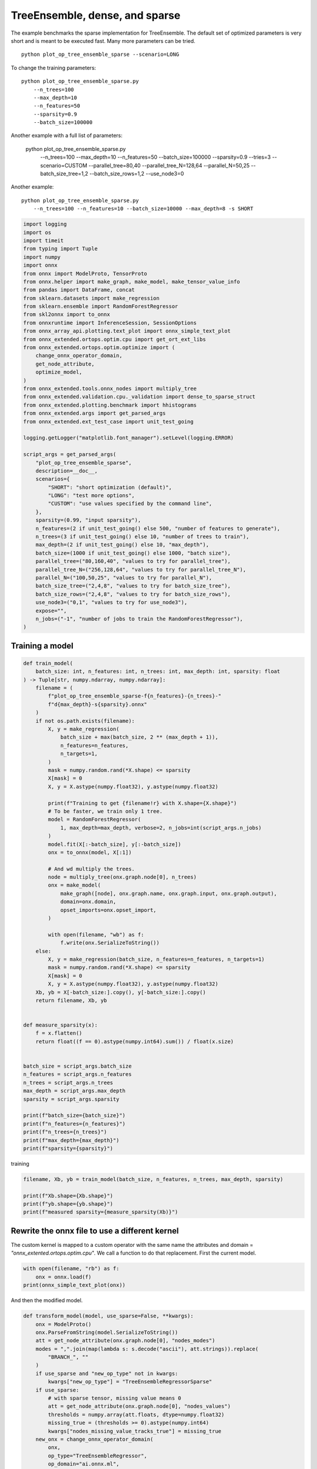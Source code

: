 
.. DO NOT EDIT.
.. THIS FILE WAS AUTOMATICALLY GENERATED BY SPHINX-GALLERY.
.. TO MAKE CHANGES, EDIT THE SOURCE PYTHON FILE:
.. "auto_examples/plot_op_tree_ensemble_sparse.py"
.. LINE NUMBERS ARE GIVEN BELOW.

.. only:: html

    .. note::
        :class: sphx-glr-download-link-note

        :ref:`Go to the end <sphx_glr_download_auto_examples_plot_op_tree_ensemble_sparse.py>`
        to download the full example code

.. rst-class:: sphx-glr-example-title

.. _sphx_glr_auto_examples_plot_op_tree_ensemble_sparse.py:


.. _l-plot-optim-tree-ensemble-sparse:

TreeEnsemble, dense, and sparse
===============================

The example benchmarks the sparse implementation for TreeEnsemble.
The default set of optimized parameters is very short and is meant to be executed
fast. Many more parameters can be tried.

::

    python plot_op_tree_ensemble_sparse --scenario=LONG

To change the training parameters:

::

    python plot_op_tree_ensemble_sparse.py
        --n_trees=100
        --max_depth=10
        --n_features=50
        --sparsity=0.9
        --batch_size=100000
    
Another example with a full list of parameters:

    python plot_op_tree_ensemble_sparse.py
        --n_trees=100
        --max_depth=10
        --n_features=50
        --batch_size=100000
        --sparsity=0.9
        --tries=3
        --scenario=CUSTOM
        --parallel_tree=80,40
        --parallel_tree_N=128,64
        --parallel_N=50,25
        --batch_size_tree=1,2
        --batch_size_rows=1,2
        --use_node3=0

Another example:

::

    python plot_op_tree_ensemble_sparse.py
        --n_trees=100 --n_features=10 --batch_size=10000 --max_depth=8 -s SHORT        

.. GENERATED FROM PYTHON SOURCE LINES 50-102

.. code-block:: Python

    import logging
    import os
    import timeit
    from typing import Tuple
    import numpy
    import onnx
    from onnx import ModelProto, TensorProto
    from onnx.helper import make_graph, make_model, make_tensor_value_info
    from pandas import DataFrame, concat
    from sklearn.datasets import make_regression
    from sklearn.ensemble import RandomForestRegressor
    from skl2onnx import to_onnx
    from onnxruntime import InferenceSession, SessionOptions
    from onnx_array_api.plotting.text_plot import onnx_simple_text_plot
    from onnx_extended.ortops.optim.cpu import get_ort_ext_libs
    from onnx_extended.ortops.optim.optimize import (
        change_onnx_operator_domain,
        get_node_attribute,
        optimize_model,
    )
    from onnx_extended.tools.onnx_nodes import multiply_tree
    from onnx_extended.validation.cpu._validation import dense_to_sparse_struct
    from onnx_extended.plotting.benchmark import hhistograms
    from onnx_extended.args import get_parsed_args
    from onnx_extended.ext_test_case import unit_test_going

    logging.getLogger("matplotlib.font_manager").setLevel(logging.ERROR)

    script_args = get_parsed_args(
        "plot_op_tree_ensemble_sparse",
        description=__doc__,
        scenarios={
            "SHORT": "short optimization (default)",
            "LONG": "test more options",
            "CUSTOM": "use values specified by the command line",
        },
        sparsity=(0.99, "input sparsity"),
        n_features=(2 if unit_test_going() else 500, "number of features to generate"),
        n_trees=(3 if unit_test_going() else 10, "number of trees to train"),
        max_depth=(2 if unit_test_going() else 10, "max_depth"),
        batch_size=(1000 if unit_test_going() else 1000, "batch size"),
        parallel_tree=("80,160,40", "values to try for parallel_tree"),
        parallel_tree_N=("256,128,64", "values to try for parallel_tree_N"),
        parallel_N=("100,50,25", "values to try for parallel_N"),
        batch_size_tree=("2,4,8", "values to try for batch_size_tree"),
        batch_size_rows=("2,4,8", "values to try for batch_size_rows"),
        use_node3=("0,1", "values to try for use_node3"),
        expose="",
        n_jobs=("-1", "number of jobs to train the RandomForestRegressor"),
    )









.. GENERATED FROM PYTHON SOURCE LINES 103-105

Training a model
++++++++++++++++

.. GENERATED FROM PYTHON SOURCE LINES 105-168

.. code-block:: Python



    def train_model(
        batch_size: int, n_features: int, n_trees: int, max_depth: int, sparsity: float
    ) -> Tuple[str, numpy.ndarray, numpy.ndarray]:
        filename = (
            f"plot_op_tree_ensemble_sparse-f{n_features}-{n_trees}-"
            f"d{max_depth}-s{sparsity}.onnx"
        )
        if not os.path.exists(filename):
            X, y = make_regression(
                batch_size + max(batch_size, 2 ** (max_depth + 1)),
                n_features=n_features,
                n_targets=1,
            )
            mask = numpy.random.rand(*X.shape) <= sparsity
            X[mask] = 0
            X, y = X.astype(numpy.float32), y.astype(numpy.float32)

            print(f"Training to get {filename!r} with X.shape={X.shape}")
            # To be faster, we train only 1 tree.
            model = RandomForestRegressor(
                1, max_depth=max_depth, verbose=2, n_jobs=int(script_args.n_jobs)
            )
            model.fit(X[:-batch_size], y[:-batch_size])
            onx = to_onnx(model, X[:1])

            # And wd multiply the trees.
            node = multiply_tree(onx.graph.node[0], n_trees)
            onx = make_model(
                make_graph([node], onx.graph.name, onx.graph.input, onx.graph.output),
                domain=onx.domain,
                opset_imports=onx.opset_import,
            )

            with open(filename, "wb") as f:
                f.write(onx.SerializeToString())
        else:
            X, y = make_regression(batch_size, n_features=n_features, n_targets=1)
            mask = numpy.random.rand(*X.shape) <= sparsity
            X[mask] = 0
            X, y = X.astype(numpy.float32), y.astype(numpy.float32)
        Xb, yb = X[-batch_size:].copy(), y[-batch_size:].copy()
        return filename, Xb, yb


    def measure_sparsity(x):
        f = x.flatten()
        return float((f == 0).astype(numpy.int64).sum()) / float(x.size)


    batch_size = script_args.batch_size
    n_features = script_args.n_features
    n_trees = script_args.n_trees
    max_depth = script_args.max_depth
    sparsity = script_args.sparsity

    print(f"batch_size={batch_size}")
    print(f"n_features={n_features}")
    print(f"n_trees={n_trees}")
    print(f"max_depth={max_depth}")
    print(f"sparsity={sparsity}")





.. rst-class:: sphx-glr-script-out

 .. code-block:: none

    batch_size=1000
    n_features=500
    n_trees=10
    max_depth=10
    sparsity=0.99




.. GENERATED FROM PYTHON SOURCE LINES 169-170

training

.. GENERATED FROM PYTHON SOURCE LINES 170-177

.. code-block:: Python


    filename, Xb, yb = train_model(batch_size, n_features, n_trees, max_depth, sparsity)

    print(f"Xb.shape={Xb.shape}")
    print(f"yb.shape={yb.shape}")
    print(f"measured sparsity={measure_sparsity(Xb)}")





.. rst-class:: sphx-glr-script-out

 .. code-block:: none

    Xb.shape=(1000, 500)
    yb.shape=(1000,)
    measured sparsity=0.989822




.. GENERATED FROM PYTHON SOURCE LINES 178-185

Rewrite the onnx file to use a different kernel
+++++++++++++++++++++++++++++++++++++++++++++++

The custom kernel is mapped to a custom operator with the same name
the attributes and domain = `"onnx_extented.ortops.optim.cpu"`.
We call a function to do that replacement.
First the current model.

.. GENERATED FROM PYTHON SOURCE LINES 185-190

.. code-block:: Python


    with open(filename, "rb") as f:
        onx = onnx.load(f)
    print(onnx_simple_text_plot(onx))





.. rst-class:: sphx-glr-script-out

 .. code-block:: none

    opset: domain='ai.onnx.ml' version=1
    opset: domain='' version=19
    input: name='X' type=dtype('float32') shape=['', 500]
    TreeEnsembleRegressor(X, n_targets=1, nodes_falsenodeids=390:[2,0,32...0,0,0], nodes_featureids=390:[127,0,293...343,0,0], nodes_hitrates=390:[1.0,1.0...1.0,1.0], nodes_missing_value_tracks_true=390:[0,0,0...0,0,0], nodes_modes=390:[b'BRANCH_LEQ',b'LEAF'...b'LEAF',b'LEAF'], nodes_nodeids=390:[0,1,2...36,37,38], nodes_treeids=390:[0,0,0...9,9,9], nodes_truenodeids=390:[1,0,3...0,0,0], nodes_values=390:[-1.8440821170806885,0.0...0.0,0.0], post_transform=b'NONE', target_ids=200:[0,0,0...0,0,0], target_nodeids=200:[1,6,11...36,37,38], target_treeids=200:[0,0,0...9,9,9], target_weights=200:[406.30108642578125,-302.8697509765625...-315.1785583496094,-96.74898529052734]) -> variable
    output: name='variable' type=dtype('float32') shape=['', 1]




.. GENERATED FROM PYTHON SOURCE LINES 191-192

And then the modified model.

.. GENERATED FROM PYTHON SOURCE LINES 192-233

.. code-block:: Python



    def transform_model(model, use_sparse=False, **kwargs):
        onx = ModelProto()
        onx.ParseFromString(model.SerializeToString())
        att = get_node_attribute(onx.graph.node[0], "nodes_modes")
        modes = ",".join(map(lambda s: s.decode("ascii"), att.strings)).replace(
            "BRANCH_", ""
        )
        if use_sparse and "new_op_type" not in kwargs:
            kwargs["new_op_type"] = "TreeEnsembleRegressorSparse"
        if use_sparse:
            # with sparse tensor, missing value means 0
            att = get_node_attribute(onx.graph.node[0], "nodes_values")
            thresholds = numpy.array(att.floats, dtype=numpy.float32)
            missing_true = (thresholds >= 0).astype(numpy.int64)
            kwargs["nodes_missing_value_tracks_true"] = missing_true
        new_onx = change_onnx_operator_domain(
            onx,
            op_type="TreeEnsembleRegressor",
            op_domain="ai.onnx.ml",
            new_op_domain="onnx_extented.ortops.optim.cpu",
            nodes_modes=modes,
            **kwargs,
        )
        if use_sparse:
            del new_onx.graph.input[:]
            new_onx.graph.input.append(
                make_tensor_value_info("X", TensorProto.FLOAT, (None,))
            )
        return new_onx


    print("Tranform model to add a custom node.")
    onx_modified = transform_model(onx)
    print(f"Save into {filename + 'modified.onnx'!r}.")
    with open(filename + "modified.onnx", "wb") as f:
        f.write(onx_modified.SerializeToString())
    print("done.")
    print(onnx_simple_text_plot(onx_modified))





.. rst-class:: sphx-glr-script-out

 .. code-block:: none

    Tranform model to add a custom node.
    Save into 'plot_op_tree_ensemble_sparse-f500-10-d10-s0.99.onnxmodified.onnx'.
    done.
    opset: domain='ai.onnx.ml' version=1
    opset: domain='' version=19
    opset: domain='onnx_extented.ortops.optim.cpu' version=1
    input: name='X' type=dtype('float32') shape=['', 500]
    TreeEnsembleRegressor[onnx_extented.ortops.optim.cpu](X, nodes_modes=b'LEQ,LEAF,LEQ,LEQ,LEQ,LEQ,LEAF,LEQ,LEQ,...LEAF,LEAF', n_targets=1, nodes_falsenodeids=390:[2,0,32...0,0,0], nodes_featureids=390:[127,0,293...343,0,0], nodes_hitrates=390:[1.0,1.0...1.0,1.0], nodes_missing_value_tracks_true=390:[0,0,0...0,0,0], nodes_nodeids=390:[0,1,2...36,37,38], nodes_treeids=390:[0,0,0...9,9,9], nodes_truenodeids=390:[1,0,3...0,0,0], nodes_values=390:[-1.8440821170806885,0.0...0.0,0.0], post_transform=b'NONE', target_ids=200:[0,0,0...0,0,0], target_nodeids=200:[1,6,11...36,37,38], target_treeids=200:[0,0,0...9,9,9], target_weights=200:[406.30108642578125,-302.8697509765625...-315.1785583496094,-96.74898529052734]) -> variable
    output: name='variable' type=dtype('float32') shape=['', 1]




.. GENERATED FROM PYTHON SOURCE LINES 234-235

Same with sparse.

.. GENERATED FROM PYTHON SOURCE LINES 235-245

.. code-block:: Python



    print("Same transformation but with sparse.")
    onx_modified_sparse = transform_model(onx, use_sparse=True)
    print(f"Save into {filename + 'modified.sparse.onnx'!r}.")
    with open(filename + "modified.sparse.onnx", "wb") as f:
        f.write(onx_modified_sparse.SerializeToString())
    print("done.")
    print(onnx_simple_text_plot(onx_modified_sparse))





.. rst-class:: sphx-glr-script-out

 .. code-block:: none

    Same transformation but with sparse.
    Save into 'plot_op_tree_ensemble_sparse-f500-10-d10-s0.99.onnxmodified.sparse.onnx'.
    done.
    opset: domain='ai.onnx.ml' version=1
    opset: domain='' version=19
    opset: domain='onnx_extented.ortops.optim.cpu' version=1
    input: name='X' type=dtype('float32') shape=['']
    TreeEnsembleRegressorSparse[onnx_extented.ortops.optim.cpu](X, nodes_missing_value_tracks_true=390:[0,1,1...0,1,1], nodes_modes=b'LEQ,LEAF,LEQ,LEQ,LEQ,LEQ,LEAF,LEQ,LEQ,...LEAF,LEAF', n_targets=1, nodes_falsenodeids=390:[2,0,32...0,0,0], nodes_featureids=390:[127,0,293...343,0,0], nodes_hitrates=390:[1.0,1.0...1.0,1.0], nodes_nodeids=390:[0,1,2...36,37,38], nodes_treeids=390:[0,0,0...9,9,9], nodes_truenodeids=390:[1,0,3...0,0,0], nodes_values=390:[-1.8440821170806885,0.0...0.0,0.0], post_transform=b'NONE', target_ids=200:[0,0,0...0,0,0], target_nodeids=200:[1,6,11...36,37,38], target_treeids=200:[0,0,0...9,9,9], target_weights=200:[406.30108642578125,-302.8697509765625...-315.1785583496094,-96.74898529052734]) -> variable
    output: name='variable' type=dtype('float32') shape=['', 1]




.. GENERATED FROM PYTHON SOURCE LINES 246-248

Comparing onnxruntime and the custom kernel
+++++++++++++++++++++++++++++++++++++++++++

.. GENERATED FROM PYTHON SOURCE LINES 248-281

.. code-block:: Python


    print(f"Loading {filename!r}")
    sess_ort = InferenceSession(filename, providers=["CPUExecutionProvider"])

    r = get_ort_ext_libs()
    print(f"Creating SessionOptions with {r!r}")
    opts = SessionOptions()
    if r is not None:
        opts.register_custom_ops_library(r[0])

    print(f"Loading modified {filename!r}")
    sess_cus = InferenceSession(
        onx_modified.SerializeToString(), opts, providers=["CPUExecutionProvider"]
    )

    print(f"Loading modified sparse {filename!r}")
    sess_cus_sparse = InferenceSession(
        onx_modified_sparse.SerializeToString(), opts, providers=["CPUExecutionProvider"]
    )


    print(f"Running once with shape {Xb.shape}.")
    base = sess_ort.run(None, {"X": Xb})[0]

    print(f"Running modified with shape {Xb.shape}.")
    got = sess_cus.run(None, {"X": Xb})[0]
    print("done.")

    Xb_sp = dense_to_sparse_struct(Xb)
    print(f"Running modified sparse with shape {Xb_sp.shape}.")
    got_sparse = sess_cus_sparse.run(None, {"X": Xb_sp})[0]
    print("done.")





.. rst-class:: sphx-glr-script-out

 .. code-block:: none

    Loading 'plot_op_tree_ensemble_sparse-f500-10-d10-s0.99.onnx'
    Creating SessionOptions with ['/home/xadupre/github/onnx-extended/onnx_extended/ortops/optim/cpu/libortops_optim_cpu.so']
    Loading modified 'plot_op_tree_ensemble_sparse-f500-10-d10-s0.99.onnx'
    Loading modified sparse 'plot_op_tree_ensemble_sparse-f500-10-d10-s0.99.onnx'
    Running once with shape (1000, 500).
    Running modified with shape (1000, 500).
    done.
    Running modified sparse with shape (10234,).
    done.




.. GENERATED FROM PYTHON SOURCE LINES 282-283

Discrepancies?

.. GENERATED FROM PYTHON SOURCE LINES 283-290

.. code-block:: Python


    diff = numpy.abs(base - got).max()
    print(f"Discrepancies: {diff}")

    diff = numpy.abs(base - got_sparse).max()
    print(f"Discrepancies sparse: {diff}")





.. rst-class:: sphx-glr-script-out

 .. code-block:: none

    Discrepancies: 0.000244140625
    Discrepancies sparse: 0.000244140625




.. GENERATED FROM PYTHON SOURCE LINES 291-295

Simple verification
+++++++++++++++++++

Baseline with onnxruntime.

.. GENERATED FROM PYTHON SOURCE LINES 295-298

.. code-block:: Python

    t1 = timeit.timeit(lambda: sess_ort.run(None, {"X": Xb}), number=50)
    print(f"baseline: {t1}")





.. rst-class:: sphx-glr-script-out

 .. code-block:: none

    baseline: 0.011266700003034202




.. GENERATED FROM PYTHON SOURCE LINES 299-300

The custom implementation.

.. GENERATED FROM PYTHON SOURCE LINES 300-303

.. code-block:: Python

    t2 = timeit.timeit(lambda: sess_cus.run(None, {"X": Xb}), number=50)
    print(f"new time: {t2}")





.. rst-class:: sphx-glr-script-out

 .. code-block:: none

    new time: 0.07476269999824581




.. GENERATED FROM PYTHON SOURCE LINES 304-305

The custom sparse implementation.

.. GENERATED FROM PYTHON SOURCE LINES 305-308

.. code-block:: Python

    t3 = timeit.timeit(lambda: sess_cus_sparse.run(None, {"X": Xb_sp}), number=50)
    print(f"new time sparse: {t3}")





.. rst-class:: sphx-glr-script-out

 .. code-block:: none

    new time sparse: 0.11356629999863799




.. GENERATED FROM PYTHON SOURCE LINES 309-318

Time for comparison
+++++++++++++++++++

The custom kernel supports the same attributes as *TreeEnsembleRegressor*
plus new ones to tune the parallelization. They can be seen in
`tree_ensemble.cc <https://github.com/sdpython/onnx-extended/
blob/main/onnx_extended/ortops/optim/cpu/tree_ensemble.cc#L102>`_.
Let's try out many possibilities.
The default values are the first ones.

.. GENERATED FROM PYTHON SOURCE LINES 318-366

.. code-block:: Python


    if unit_test_going():
        optim_params = dict(
            parallel_tree=[40],  # default is 80
            parallel_tree_N=[128],  # default is 128
            parallel_N=[50, 25],  # default is 50
            batch_size_tree=[1],  # default is 1
            batch_size_rows=[1],  # default is 1
            use_node3=[0],  # default is 0
        )
    elif script_args.scenario in (None, "SHORT"):
        optim_params = dict(
            parallel_tree=[80, 40],  # default is 80
            parallel_tree_N=[128, 64],  # default is 128
            parallel_N=[50, 25],  # default is 50
            batch_size_tree=[1],  # default is 1
            batch_size_rows=[1],  # default is 1
            use_node3=[0],  # default is 0
        )
    elif script_args.scenario == "LONG":
        optim_params = dict(
            parallel_tree=[80, 160, 40],
            parallel_tree_N=[256, 128, 64],
            parallel_N=[100, 50, 25],
            batch_size_tree=[1, 2, 4, 8],
            batch_size_rows=[1, 2, 4, 8],
            use_node3=[0, 1],
        )
    elif script_args.scenario == "CUSTOM":
        optim_params = dict(
            parallel_tree=list(int(i) for i in script_args.parallel_tree.split(",")),
            parallel_tree_N=list(int(i) for i in script_args.parallel_tree_N.split(",")),
            parallel_N=list(int(i) for i in script_args.parallel_N.split(",")),
            batch_size_tree=list(int(i) for i in script_args.batch_size_tree.split(",")),
            batch_size_rows=list(int(i) for i in script_args.batch_size_rows.split(",")),
            use_node3=list(int(i) for i in script_args.use_node3.split(",")),
        )
    else:
        raise ValueError(
            f"Unknown scenario {script_args.scenario!r}, use --help to get them."
        )

    cmds = []
    for att, value in optim_params.items():
        cmds.append(f"--{att}={','.join(map(str, value))}")
    print("Full list of optimization parameters:")
    print(" ".join(cmds))





.. rst-class:: sphx-glr-script-out

 .. code-block:: none

    Full list of optimization parameters:
    --parallel_tree=80,40 --parallel_tree_N=128,64 --parallel_N=50,25 --batch_size_tree=1 --batch_size_rows=1 --use_node3=0




.. GENERATED FROM PYTHON SOURCE LINES 367-368

Then the optimization for dense

.. GENERATED FROM PYTHON SOURCE LINES 368-398

.. code-block:: Python



    def create_session(onx):
        opts = SessionOptions()
        r = get_ort_ext_libs()
        if r is None:
            raise RuntimeError("No custom implementation available.")
        opts.register_custom_ops_library(r[0])
        return InferenceSession(
            onx.SerializeToString(), opts, providers=["CPUExecutionProvider"]
        )


    res = optimize_model(
        onx,
        feeds={"X": Xb},
        transform=transform_model,
        session=create_session,
        baseline=lambda onx: InferenceSession(
            onx.SerializeToString(), providers=["CPUExecutionProvider"]
        ),
        params=optim_params,
        verbose=True,
        number=script_args.number,
        repeat=script_args.repeat,
        warmup=script_args.warmup,
        sleep=script_args.sleep,
        n_tries=script_args.tries,
    )





.. rst-class:: sphx-glr-script-out

 .. code-block:: none

      0%|          | 0/16 [00:00<?, ?it/s]    i=1/16 TRY=0 //tree=80 //tree_N=128 //N=50 bs_tree=1 batch_size_rows=1 n3=0:   0%|          | 0/16 [00:00<?, ?it/s]    i=1/16 TRY=0 //tree=80 //tree_N=128 //N=50 bs_tree=1 batch_size_rows=1 n3=0:   6%|▋         | 1/16 [00:00<00:03,  4.08it/s]    i=2/16 TRY=0 //tree=80 //tree_N=128 //N=25 bs_tree=1 batch_size_rows=1 n3=0  ~=1.19x:   6%|▋         | 1/16 [00:00<00:03,  4.08it/s]    i=2/16 TRY=0 //tree=80 //tree_N=128 //N=25 bs_tree=1 batch_size_rows=1 n3=0  ~=1.19x:  12%|█▎        | 2/16 [00:00<00:02,  5.80it/s]    i=3/16 TRY=0 //tree=80 //tree_N=64 //N=50 bs_tree=1 batch_size_rows=1 n3=0  ~=1.19x:  12%|█▎        | 2/16 [00:00<00:02,  5.80it/s]     i=3/16 TRY=0 //tree=80 //tree_N=64 //N=50 bs_tree=1 batch_size_rows=1 n3=0  ~=1.19x:  19%|█▉        | 3/16 [00:00<00:02,  6.45it/s]    i=4/16 TRY=0 //tree=80 //tree_N=64 //N=25 bs_tree=1 batch_size_rows=1 n3=0  ~=1.19x:  19%|█▉        | 3/16 [00:00<00:02,  6.45it/s]    i=4/16 TRY=0 //tree=80 //tree_N=64 //N=25 bs_tree=1 batch_size_rows=1 n3=0  ~=1.19x:  25%|██▌       | 4/16 [00:00<00:01,  6.94it/s]    i=5/16 TRY=0 //tree=40 //tree_N=128 //N=50 bs_tree=1 batch_size_rows=1 n3=0  ~=1.19x:  25%|██▌       | 4/16 [00:00<00:01,  6.94it/s]    i=5/16 TRY=0 //tree=40 //tree_N=128 //N=50 bs_tree=1 batch_size_rows=1 n3=0  ~=1.19x:  31%|███▏      | 5/16 [00:00<00:01,  7.31it/s]    i=6/16 TRY=0 //tree=40 //tree_N=128 //N=25 bs_tree=1 batch_size_rows=1 n3=0  ~=1.19x:  31%|███▏      | 5/16 [00:00<00:01,  7.31it/s]    i=6/16 TRY=0 //tree=40 //tree_N=128 //N=25 bs_tree=1 batch_size_rows=1 n3=0  ~=1.19x:  38%|███▊      | 6/16 [00:00<00:01,  7.52it/s]    i=7/16 TRY=0 //tree=40 //tree_N=64 //N=50 bs_tree=1 batch_size_rows=1 n3=0  ~=1.19x:  38%|███▊      | 6/16 [00:00<00:01,  7.52it/s]     i=7/16 TRY=0 //tree=40 //tree_N=64 //N=50 bs_tree=1 batch_size_rows=1 n3=0  ~=1.19x:  44%|████▍     | 7/16 [00:01<00:01,  7.65it/s]    i=8/16 TRY=0 //tree=40 //tree_N=64 //N=25 bs_tree=1 batch_size_rows=1 n3=0  ~=1.19x:  44%|████▍     | 7/16 [00:01<00:01,  7.65it/s]    i=8/16 TRY=0 //tree=40 //tree_N=64 //N=25 bs_tree=1 batch_size_rows=1 n3=0  ~=1.19x:  50%|█████     | 8/16 [00:01<00:01,  7.63it/s]    i=9/16 TRY=1 //tree=80 //tree_N=128 //N=50 bs_tree=1 batch_size_rows=1 n3=0  ~=1.19x:  50%|█████     | 8/16 [00:01<00:01,  7.63it/s]    i=9/16 TRY=1 //tree=80 //tree_N=128 //N=50 bs_tree=1 batch_size_rows=1 n3=0  ~=1.19x:  56%|█████▋    | 9/16 [00:01<00:00,  7.43it/s]    i=10/16 TRY=1 //tree=80 //tree_N=128 //N=25 bs_tree=1 batch_size_rows=1 n3=0  ~=1.19x:  56%|█████▋    | 9/16 [00:01<00:00,  7.43it/s]    i=10/16 TRY=1 //tree=80 //tree_N=128 //N=25 bs_tree=1 batch_size_rows=1 n3=0  ~=1.19x:  62%|██████▎   | 10/16 [00:01<00:01,  5.85it/s]    i=11/16 TRY=1 //tree=80 //tree_N=64 //N=50 bs_tree=1 batch_size_rows=1 n3=0  ~=1.19x:  62%|██████▎   | 10/16 [00:01<00:01,  5.85it/s]     i=11/16 TRY=1 //tree=80 //tree_N=64 //N=50 bs_tree=1 batch_size_rows=1 n3=0  ~=1.19x:  69%|██████▉   | 11/16 [00:01<00:00,  5.82it/s]    i=12/16 TRY=1 //tree=80 //tree_N=64 //N=25 bs_tree=1 batch_size_rows=1 n3=0  ~=1.19x:  69%|██████▉   | 11/16 [00:01<00:00,  5.82it/s]    i=12/16 TRY=1 //tree=80 //tree_N=64 //N=25 bs_tree=1 batch_size_rows=1 n3=0  ~=1.19x:  75%|███████▌  | 12/16 [00:01<00:00,  6.20it/s]    i=13/16 TRY=1 //tree=40 //tree_N=128 //N=50 bs_tree=1 batch_size_rows=1 n3=0  ~=1.19x:  75%|███████▌  | 12/16 [00:01<00:00,  6.20it/s]    i=13/16 TRY=1 //tree=40 //tree_N=128 //N=50 bs_tree=1 batch_size_rows=1 n3=0  ~=1.19x:  81%|████████▏ | 13/16 [00:02<00:00,  6.21it/s]    i=14/16 TRY=1 //tree=40 //tree_N=128 //N=25 bs_tree=1 batch_size_rows=1 n3=0  ~=1.19x:  81%|████████▏ | 13/16 [00:02<00:00,  6.21it/s]    i=14/16 TRY=1 //tree=40 //tree_N=128 //N=25 bs_tree=1 batch_size_rows=1 n3=0  ~=1.19x:  88%|████████▊ | 14/16 [00:02<00:00,  6.36it/s]    i=15/16 TRY=1 //tree=40 //tree_N=64 //N=50 bs_tree=1 batch_size_rows=1 n3=0  ~=1.19x:  88%|████████▊ | 14/16 [00:02<00:00,  6.36it/s]     i=15/16 TRY=1 //tree=40 //tree_N=64 //N=50 bs_tree=1 batch_size_rows=1 n3=0  ~=1.19x:  94%|█████████▍| 15/16 [00:02<00:00,  6.54it/s]    i=16/16 TRY=1 //tree=40 //tree_N=64 //N=25 bs_tree=1 batch_size_rows=1 n3=0  ~=1.19x:  94%|█████████▍| 15/16 [00:02<00:00,  6.54it/s]    i=16/16 TRY=1 //tree=40 //tree_N=64 //N=25 bs_tree=1 batch_size_rows=1 n3=0  ~=1.19x: 100%|██████████| 16/16 [00:02<00:00,  6.53it/s]    i=16/16 TRY=1 //tree=40 //tree_N=64 //N=25 bs_tree=1 batch_size_rows=1 n3=0  ~=1.19x: 100%|██████████| 16/16 [00:02<00:00,  6.54it/s]




.. GENERATED FROM PYTHON SOURCE LINES 399-400

Then the optimization for sparse

.. GENERATED FROM PYTHON SOURCE LINES 400-416

.. code-block:: Python


    res_sparse = optimize_model(
        onx,
        feeds={"X": Xb_sp},
        transform=lambda *args, **kwargs: transform_model(*args, use_sparse=True, **kwargs),
        session=create_session,
        params=optim_params,
        verbose=True,
        number=script_args.number,
        repeat=script_args.repeat,
        warmup=script_args.warmup,
        sleep=script_args.sleep,
        n_tries=script_args.tries,
    )






.. rst-class:: sphx-glr-script-out

 .. code-block:: none

      0%|          | 0/16 [00:00<?, ?it/s]    i=1/16 TRY=0 //tree=80 //tree_N=128 //N=50 bs_tree=1 batch_size_rows=1 n3=0:   0%|          | 0/16 [00:00<?, ?it/s]    i=1/16 TRY=0 //tree=80 //tree_N=128 //N=50 bs_tree=1 batch_size_rows=1 n3=0:   6%|▋         | 1/16 [00:00<00:03,  4.05it/s]    i=2/16 TRY=0 //tree=80 //tree_N=128 //N=25 bs_tree=1 batch_size_rows=1 n3=0:   6%|▋         | 1/16 [00:00<00:03,  4.05it/s]    i=2/16 TRY=0 //tree=80 //tree_N=128 //N=25 bs_tree=1 batch_size_rows=1 n3=0:  12%|█▎        | 2/16 [00:00<00:03,  4.59it/s]    i=3/16 TRY=0 //tree=80 //tree_N=64 //N=50 bs_tree=1 batch_size_rows=1 n3=0:  12%|█▎        | 2/16 [00:00<00:03,  4.59it/s]     i=3/16 TRY=0 //tree=80 //tree_N=64 //N=50 bs_tree=1 batch_size_rows=1 n3=0:  19%|█▉        | 3/16 [00:00<00:02,  4.82it/s]    i=4/16 TRY=0 //tree=80 //tree_N=64 //N=25 bs_tree=1 batch_size_rows=1 n3=0:  19%|█▉        | 3/16 [00:00<00:02,  4.82it/s]    i=4/16 TRY=0 //tree=80 //tree_N=64 //N=25 bs_tree=1 batch_size_rows=1 n3=0:  25%|██▌       | 4/16 [00:00<00:02,  4.64it/s]    i=5/16 TRY=0 //tree=40 //tree_N=128 //N=50 bs_tree=1 batch_size_rows=1 n3=0:  25%|██▌       | 4/16 [00:00<00:02,  4.64it/s]    i=5/16 TRY=0 //tree=40 //tree_N=128 //N=50 bs_tree=1 batch_size_rows=1 n3=0:  31%|███▏      | 5/16 [00:01<00:02,  5.10it/s]    i=6/16 TRY=0 //tree=40 //tree_N=128 //N=25 bs_tree=1 batch_size_rows=1 n3=0:  31%|███▏      | 5/16 [00:01<00:02,  5.10it/s]    i=6/16 TRY=0 //tree=40 //tree_N=128 //N=25 bs_tree=1 batch_size_rows=1 n3=0:  38%|███▊      | 6/16 [00:01<00:01,  5.31it/s]    i=7/16 TRY=0 //tree=40 //tree_N=64 //N=50 bs_tree=1 batch_size_rows=1 n3=0:  38%|███▊      | 6/16 [00:01<00:01,  5.31it/s]     i=7/16 TRY=0 //tree=40 //tree_N=64 //N=50 bs_tree=1 batch_size_rows=1 n3=0:  44%|████▍     | 7/16 [00:01<00:01,  5.20it/s]    i=8/16 TRY=0 //tree=40 //tree_N=64 //N=25 bs_tree=1 batch_size_rows=1 n3=0:  44%|████▍     | 7/16 [00:01<00:01,  5.20it/s]    i=8/16 TRY=0 //tree=40 //tree_N=64 //N=25 bs_tree=1 batch_size_rows=1 n3=0:  50%|█████     | 8/16 [00:01<00:01,  5.02it/s]    i=9/16 TRY=1 //tree=80 //tree_N=128 //N=50 bs_tree=1 batch_size_rows=1 n3=0:  50%|█████     | 8/16 [00:01<00:01,  5.02it/s]    i=9/16 TRY=1 //tree=80 //tree_N=128 //N=50 bs_tree=1 batch_size_rows=1 n3=0:  56%|█████▋    | 9/16 [00:01<00:01,  4.98it/s]    i=10/16 TRY=1 //tree=80 //tree_N=128 //N=25 bs_tree=1 batch_size_rows=1 n3=0:  56%|█████▋    | 9/16 [00:01<00:01,  4.98it/s]    i=10/16 TRY=1 //tree=80 //tree_N=128 //N=25 bs_tree=1 batch_size_rows=1 n3=0:  62%|██████▎   | 10/16 [00:02<00:01,  4.85it/s]    i=11/16 TRY=1 //tree=80 //tree_N=64 //N=50 bs_tree=1 batch_size_rows=1 n3=0:  62%|██████▎   | 10/16 [00:02<00:01,  4.85it/s]     i=11/16 TRY=1 //tree=80 //tree_N=64 //N=50 bs_tree=1 batch_size_rows=1 n3=0:  69%|██████▉   | 11/16 [00:02<00:01,  4.71it/s]    i=12/16 TRY=1 //tree=80 //tree_N=64 //N=25 bs_tree=1 batch_size_rows=1 n3=0:  69%|██████▉   | 11/16 [00:02<00:01,  4.71it/s]    i=12/16 TRY=1 //tree=80 //tree_N=64 //N=25 bs_tree=1 batch_size_rows=1 n3=0:  75%|███████▌  | 12/16 [00:02<00:00,  5.03it/s]    i=13/16 TRY=1 //tree=40 //tree_N=128 //N=50 bs_tree=1 batch_size_rows=1 n3=0:  75%|███████▌  | 12/16 [00:02<00:00,  5.03it/s]    i=13/16 TRY=1 //tree=40 //tree_N=128 //N=50 bs_tree=1 batch_size_rows=1 n3=0:  81%|████████▏ | 13/16 [00:02<00:00,  4.95it/s]    i=14/16 TRY=1 //tree=40 //tree_N=128 //N=25 bs_tree=1 batch_size_rows=1 n3=0:  81%|████████▏ | 13/16 [00:02<00:00,  4.95it/s]    i=14/16 TRY=1 //tree=40 //tree_N=128 //N=25 bs_tree=1 batch_size_rows=1 n3=0:  88%|████████▊ | 14/16 [00:02<00:00,  4.92it/s]    i=15/16 TRY=1 //tree=40 //tree_N=64 //N=50 bs_tree=1 batch_size_rows=1 n3=0:  88%|████████▊ | 14/16 [00:02<00:00,  4.92it/s]     i=15/16 TRY=1 //tree=40 //tree_N=64 //N=50 bs_tree=1 batch_size_rows=1 n3=0:  94%|█████████▍| 15/16 [00:03<00:00,  4.88it/s]    i=16/16 TRY=1 //tree=40 //tree_N=64 //N=25 bs_tree=1 batch_size_rows=1 n3=0:  94%|█████████▍| 15/16 [00:03<00:00,  4.88it/s]    i=16/16 TRY=1 //tree=40 //tree_N=64 //N=25 bs_tree=1 batch_size_rows=1 n3=0: 100%|██████████| 16/16 [00:03<00:00,  4.56it/s]    i=16/16 TRY=1 //tree=40 //tree_N=64 //N=25 bs_tree=1 batch_size_rows=1 n3=0: 100%|██████████| 16/16 [00:03<00:00,  4.83it/s]




.. GENERATED FROM PYTHON SOURCE LINES 417-418

And the results.

.. GENERATED FROM PYTHON SOURCE LINES 418-429

.. code-block:: Python


    df_dense = DataFrame(res)
    df_dense["input"] = "dense"
    df_sparse = DataFrame(res_sparse)
    df_sparse["input"] = "sparse"
    df = concat([df_dense, df_sparse], axis=0)
    df.to_csv("plot_op_tree_ensemble_sparse.csv", index=False)
    df.to_excel("plot_op_tree_ensemble_sparse.xlsx", index=False)
    print(df.columns)
    print(df.head(5))





.. rst-class:: sphx-glr-script-out

 .. code-block:: none

    Index(['average', 'deviation', 'min_exec', 'max_exec', 'repeat', 'number',
           'ttime', 'context_size', 'warmup_time', 'n_exp', 'n_exp_name',
           'short_name', 'TRY', 'name', 'parallel_tree', 'parallel_tree_N',
           'parallel_N', 'batch_size_tree', 'batch_size_rows', 'use_node3',
           'input'],
          dtype='object')
        average  deviation  min_exec  ...  batch_size_rows  use_node3  input
    0  0.000142   0.000034  0.000109  ...              NaN        NaN  dense
    1  0.000120   0.000005  0.000114  ...              1.0        0.0  dense
    2  0.000125   0.000016  0.000115  ...              1.0        0.0  dense
    3  0.000244   0.000034  0.000203  ...              1.0        0.0  dense
    4  0.000123   0.000005  0.000113  ...              1.0        0.0  dense

    [5 rows x 21 columns]




.. GENERATED FROM PYTHON SOURCE LINES 430-432

Sorting
+++++++

.. GENERATED FROM PYTHON SOURCE LINES 432-447

.. code-block:: Python


    small_df = df.drop(
        [
            "min_exec",
            "max_exec",
            "repeat",
            "number",
            "context_size",
            "n_exp_name",
        ],
        axis=1,
    ).sort_values("average")
    print(small_df.head(n=10))






.. rst-class:: sphx-glr-script-out

 .. code-block:: none

         average  deviation     ttime  ...  batch_size_rows  use_node3  input
    1   0.000120   0.000005  0.001200  ...              1.0        0.0  dense
    4   0.000123   0.000005  0.001226  ...              1.0        0.0  dense
    2   0.000125   0.000016  0.001254  ...              1.0        0.0  dense
    12  0.000127   0.000034  0.001273  ...              1.0        0.0  dense
    5   0.000142   0.000012  0.001421  ...              1.0        0.0  dense
    0   0.000142   0.000034  0.001424  ...              NaN        NaN  dense
    7   0.000152   0.000029  0.001516  ...              1.0        0.0  dense
    6   0.000162   0.000028  0.001622  ...              1.0        0.0  dense
    8   0.000215   0.000078  0.002154  ...              1.0        0.0  dense
    14  0.000232   0.000048  0.002320  ...              1.0        0.0  dense

    [10 rows x 15 columns]




.. GENERATED FROM PYTHON SOURCE LINES 448-450

Worst
+++++

.. GENERATED FROM PYTHON SOURCE LINES 450-454

.. code-block:: Python


    print(small_df.tail(n=10))






.. rst-class:: sphx-glr-script-out

 .. code-block:: none

         average  deviation     ttime  ...  batch_size_rows  use_node3   input
    8   0.000866   0.000086  0.008664  ...              1.0        0.0  sparse
    7   0.000913   0.000075  0.009133  ...              1.0        0.0  sparse
    14  0.000952   0.000027  0.009516  ...              1.0        0.0  sparse
    9   0.000960   0.000110  0.009603  ...              1.0        0.0  sparse
    12  0.000970   0.000093  0.009705  ...              1.0        0.0  sparse
    3   0.001080   0.000109  0.010803  ...              1.0        0.0  sparse
    10  0.001095   0.000182  0.010953  ...              1.0        0.0  sparse
    15  0.001291   0.000240  0.012907  ...              1.0        0.0  sparse
    0   0.001318   0.000719  0.013177  ...              1.0        0.0  sparse
    10  0.001337   0.001284  0.013371  ...              1.0        0.0   dense

    [10 rows x 15 columns]




.. GENERATED FROM PYTHON SOURCE LINES 455-457

Plot
++++

.. GENERATED FROM PYTHON SOURCE LINES 457-463

.. code-block:: Python


    skeys = ",".join(optim_params.keys())
    title = f"TreeEnsemble tuning, n_tries={script_args.tries}\n{skeys}\nlower is better"
    ax = hhistograms(df, title=title, keys=("input", "name"))
    fig = ax.get_figure()
    fig.savefig("plot_op_tree_ensemble_sparse.png")



.. image-sg:: /auto_examples/images/sphx_glr_plot_op_tree_ensemble_sparse_001.png
   :alt: TreeEnsemble tuning, n_tries=2 parallel_tree,parallel_tree_N,parallel_N,batch_size_tree,batch_size_rows,use_node3 lower is better
   :srcset: /auto_examples/images/sphx_glr_plot_op_tree_ensemble_sparse_001.png
   :class: sphx-glr-single-img






.. rst-class:: sphx-glr-timing

   **Total running time of the script:** (0 minutes 7.125 seconds)


.. _sphx_glr_download_auto_examples_plot_op_tree_ensemble_sparse.py:

.. only:: html

  .. container:: sphx-glr-footer sphx-glr-footer-example

    .. container:: sphx-glr-download sphx-glr-download-jupyter

      :download:`Download Jupyter notebook: plot_op_tree_ensemble_sparse.ipynb <plot_op_tree_ensemble_sparse.ipynb>`

    .. container:: sphx-glr-download sphx-glr-download-python

      :download:`Download Python source code: plot_op_tree_ensemble_sparse.py <plot_op_tree_ensemble_sparse.py>`


.. only:: html

 .. rst-class:: sphx-glr-signature

    `Gallery generated by Sphinx-Gallery <https://sphinx-gallery.github.io>`_
